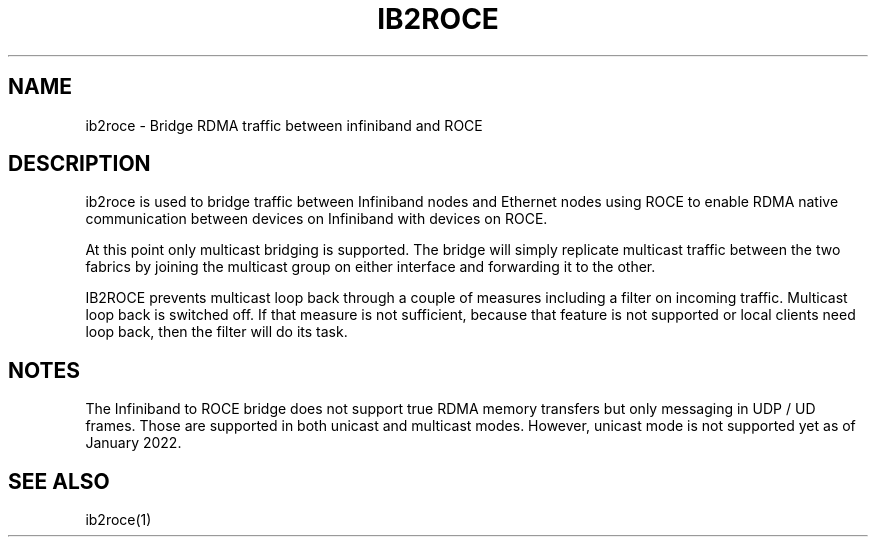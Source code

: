 .\" Licensed under the OpenIB.org BSD license (FreeBSD Variant) - See COPYING.md
.TH "IB2ROCE" 7 "2021-11-15" "IBACM" "IB2ROCE User Guide" IB2ROCE
.SH NAME
ib2roce \- Bridge RDMA traffic between infiniband and ROCE
.SH "DESCRIPTION"
ib2roce is used to bridge traffic between Infiniband nodes and Ethernet nodes using ROCE to
enable RDMA native communication between devices on Infiniband with devices on ROCE.

At this point only multicast bridging is supported. The bridge will simply
replicate multicast traffic between the two fabrics by joining the multicast
group on either interface and forwarding it to the other.

IB2ROCE prevents multicast loop back through a couple of measures including
a filter on incoming traffic. Multicast loop back is switched off. If that
measure is not sufficient, because that feature is not supported or
local clients need loop back, then
the filter will do its task.
.SH "NOTES"
The Infiniband to ROCE bridge does not support true RDMA memory transfers
but only messaging in UDP / UD frames. Those are supported in both
unicast and multicast modes. However, unicast mode is not supported yet
as of January 2022.
.SH "SEE ALSO"
ib2roce(1)
